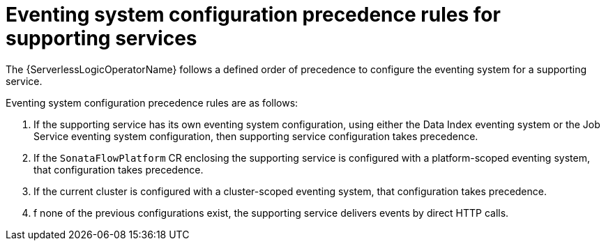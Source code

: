 // Module included in the following assemblies:
// * serverless-logic/serverless-logic-managing-supporting-services


:_mod-docs-content-type: REFERENCE
[id="serverless-logic-supporting-services-eventing-system-precedence-rule_{context}"]
= Eventing system configuration precedence rules for supporting services

The {ServerlessLogicOperatorName} follows a defined order of precedence to configure the eventing system for a supporting service. 

Eventing system configuration precedence rules are as follows:

1. If the supporting service has its own eventing system configuration, using either the Data Index eventing system or the Job Service eventing system configuration, then supporting service configuration takes precedence.

2. If the `SonataFlowPlatform` CR enclosing the supporting service is configured with a platform-scoped eventing system, that configuration takes precedence.

3. If the current cluster is configured with a cluster-scoped eventing system, that configuration takes precedence.

4. f none of the previous configurations exist, the supporting service delivers events by direct HTTP calls.